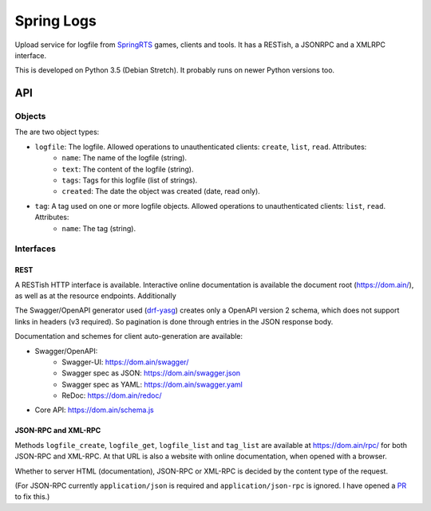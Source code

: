 Spring Logs
===========

Upload service for logfile from `SpringRTS <https://springrts.com/>`_ games, clients and tools. It has a RESTish, a JSONRPC and a XMLRPC interface.

This is developed on Python 3.5 (Debian Stretch). It probably runs on newer Python versions too.

API
---

Objects
~~~~~~~
The are two object types:

* ``logfile``: The logfile. Allowed operations to unauthenticated clients: ``create``, ``list``, ``read``. Attributes:
   * ``name``: The name of the logfile (string).
   * ``text``: The content of the logfile (string).
   * ``tags``: Tags for this logfile (list of strings).
   * ``created``: The date the object was created (date, read only).
* ``tag``: A tag used on one or more logfile objects. Allowed operations to unauthenticated clients: ``list``, ``read``. Attributes:
   * ``name``: The tag (string).


Interfaces
~~~~~~~~~~

REST
....
A RESTish HTTP interface is available. Interactive online documentation is available the document root (https://dom.ain/), as well as at the resource endpoints. Additionally

The Swagger/OpenAPI generator used (`drf-yasg <https://github.com/axnsan12/drf-yasg>`_) creates only a OpenAPI version 2 schema, which does not support links in headers (v3 required). So pagination is done through entries in the JSON response body.

Documentation and schemes for client auto-generation are available:

* Swagger/OpenAPI:
   * Swagger-UI: https://dom.ain/swagger/
   * Swagger spec as JSON: https://dom.ain/swagger.json
   * Swagger spec as YAML: https://dom.ain/swagger.yaml
   * ReDoc: https://dom.ain/redoc/
* Core API: https://dom.ain/schema.js

JSON-RPC and XML-RPC
....................
Methods ``logfile_create``, ``logfile_get``, ``logfile_list`` and ``tag_list`` are available at https://dom.ain/rpc/ for both JSON-RPC and XML-RPC. At that URL is also a website with online documentation, when opened with a browser.

Whether to server HTML (documentation), JSON-RPC or XML-RPC is decided by the content type of the request.

(For JSON-RPC currently ``application/json`` is required and ``application/json-rpc`` is ignored. I have opened a `PR <https://github.com/alorence/django-modern-rpc/pull/25>`_ to fix this.)
